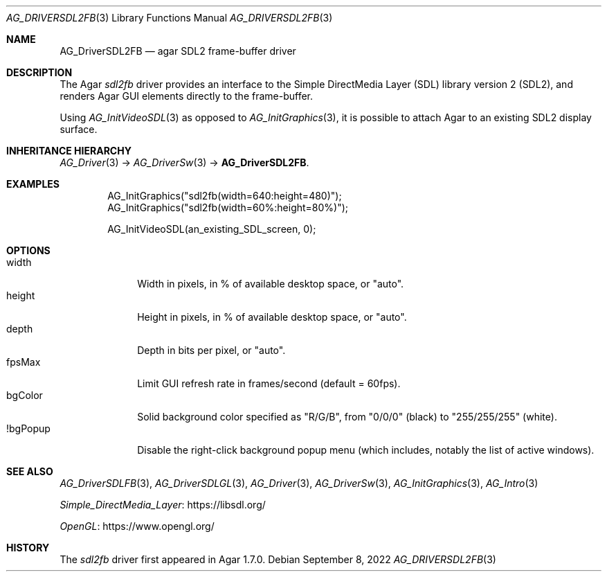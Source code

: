 .\" Copyright (c) 2022 Julien Nadeau Carriere <vedge@csoft.net>
.\" All rights reserved.
.\"
.\" Redistribution and use in source and binary forms, with or without
.\" modification, are permitted provided that the following conditions
.\" are met:
.\" 1. Redistributions of source code must retain the above copyright
.\"    notice, this list of conditions and the following disclaimer.
.\" 2. Redistributions in binary form must reproduce the above copyright
.\"    notice, this list of conditions and the following disclaimer in the
.\"    documentation and/or other materials provided with the distribution.
.\" 
.\" THIS SOFTWARE IS PROVIDED BY THE AUTHOR ``AS IS'' AND ANY EXPRESS OR
.\" IMPLIED WARRANTIES, INCLUDING, BUT NOT LIMITED TO, THE IMPLIED
.\" WARRANTIES OF MERCHANTABILITY AND FITNESS FOR A PARTICULAR PURPOSE
.\" ARE DISCLAIMED. IN NO EVENT SHALL THE AUTHOR BE LIABLE FOR ANY DIRECT,
.\" INDIRECT, INCIDENTAL, SPECIAL, EXEMPLARY, OR CONSEQUENTIAL DAMAGES
.\" (INCLUDING BUT NOT LIMITED TO, PROCUREMENT OF SUBSTITUTE GOODS OR
.\" SERVICES; LOSS OF USE, DATA, OR PROFITS; OR BUSINESS INTERRUPTION)
.\" HOWEVER CAUSED AND ON ANY THEORY OF LIABILITY, WHETHER IN CONTRACT,
.\" STRICT LIABILITY, OR TORT (INCLUDING NEGLIGENCE OR OTHERWISE) ARISING
.\" IN ANY WAY OUT OF THE USE OF THIS SOFTWARE EVEN IF ADVISED OF THE
.\" POSSIBILITY OF SUCH DAMAGE.
.\"
.Dd September 8, 2022
.Dt AG_DRIVERSDL2FB 3
.Os
.ds vT Agar API Reference
.ds oS Agar 1.7.0
.Sh NAME
.Nm AG_DriverSDL2FB
.Nd agar SDL2 frame-buffer driver
.Sh DESCRIPTION
.\" IMAGE(http://libagar.org/widgets/AG_DriverSDL2FB.png, "The sdl2fb driver")
The Agar
.Va sdl2fb
driver provides an interface to the
Simple DirectMedia Layer (SDL) library version 2 (SDL2), and renders
Agar GUI elements directly to the frame-buffer.
.Pp
Using
.Xr AG_InitVideoSDL 3
as opposed to
.Xr AG_InitGraphics 3 ,
it is possible to attach Agar to an existing SDL2 display surface.
.Sh INHERITANCE HIERARCHY
.Xr AG_Driver 3 ->
.Xr AG_DriverSw 3 ->
.Nm .
.Sh EXAMPLES
.Bd -literal -offset indent
AG_InitGraphics("sdl2fb(width=640:height=480)");
AG_InitGraphics("sdl2fb(width=60%:height=80%)");

AG_InitVideoSDL(an_existing_SDL_screen, 0);
.Ed
.Sh OPTIONS
.Bl -tag -compact -width "bgColor "
.It width
Width in pixels, in % of available desktop space, or "auto".
.It height
Height in pixels, in % of available desktop space, or "auto".
.It depth
Depth in bits per pixel, or "auto".
.It fpsMax
Limit GUI refresh rate in frames/second (default = 60fps).
.It bgColor
Solid background color specified as "R/G/B", from "0/0/0" (black) to
"255/255/255" (white).
.It !bgPopup
Disable the right-click background popup menu
(which includes, notably the list of active windows).
.El
.Sh SEE ALSO
.Xr AG_DriverSDLFB 3 ,
.Xr AG_DriverSDLGL 3 ,
.Xr AG_Driver 3 ,
.Xr AG_DriverSw 3 ,
.Xr AG_InitGraphics 3 ,
.Xr AG_Intro 3
.Pp
.Lk https://libsdl.org/ Simple_DirectMedia_Layer
.Pp
.Lk https://www.opengl.org/ OpenGL
.Sh HISTORY
The
.Va sdl2fb
driver first appeared in Agar 1.7.0.
